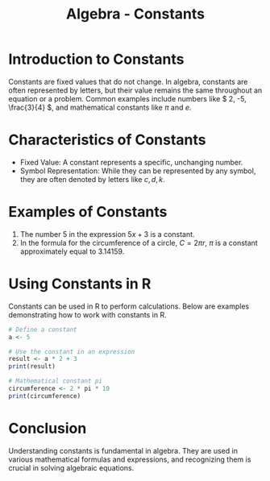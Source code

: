 #+TITLE: Algebra - Constants
#+PROPERTY: header-args:R :cache yes :results output graphics file :exports both :tangle yes

* Introduction to Constants
  Constants are fixed values that do not change. In algebra, constants are often represented by letters, but their value remains the same throughout an equation or a problem. Common examples include numbers like \( 2, -5, \frac{3}{4} \), and mathematical constants like \( \pi \) and \( e \).

* Characteristics of Constants
  - Fixed Value: A constant represents a specific, unchanging number.
  - Symbol Representation: While they can be represented by any symbol, they are often denoted by letters like \( c, d, k \).

* Examples of Constants
  1. The number \( 5 \) in the expression \( 5x + 3 \) is a constant.
  2. In the formula for the circumference of a circle, \( C = 2\pi r \), \( \pi \) is a constant approximately equal to \( 3.14159 \).

* Using Constants in R
  Constants can be used in R to perform calculations. Below are examples demonstrating how to work with constants in R.

  #+BEGIN_SRC R :exports code
  # Define a constant
  a <- 5

  # Use the constant in an expression
  result <- a * 2 + 3
  print(result)

  # Mathematical constant pi
  circumference <- 2 * pi * 10
  print(circumference)
  #+END_SRC

* Conclusion
  Understanding constants is fundamental in algebra. They are used in various mathematical formulas and expressions, and recognizing them is crucial in solving algebraic equations.
